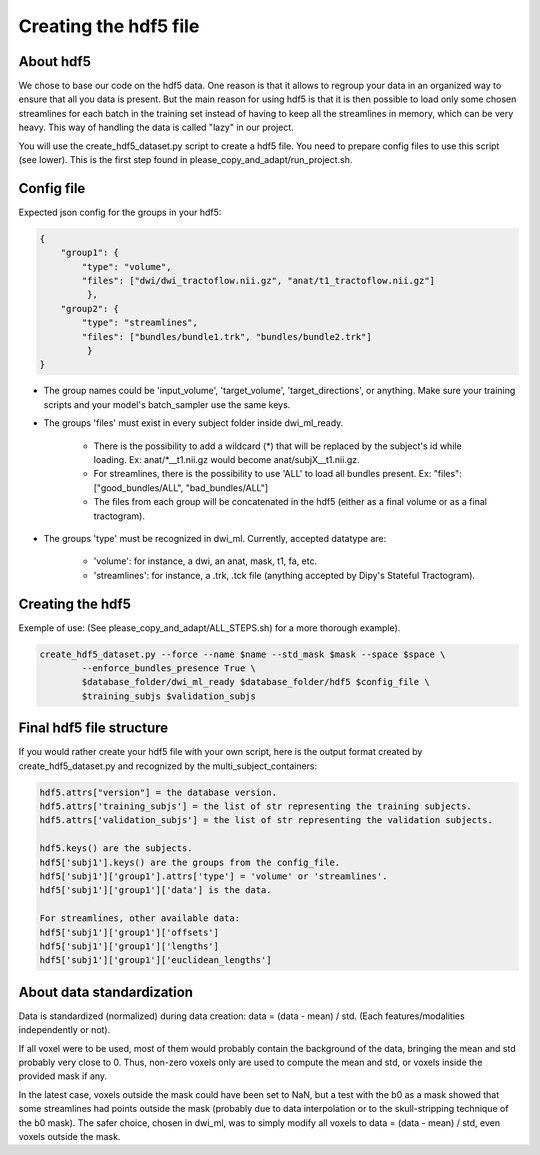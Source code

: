 .. _ref_creating_hdf5:

Creating the hdf5 file
======================

About hdf5
**********

We chose to base our code on the hdf5 data. One reason is that it allows to regroup your data in an organized way to ensure that all you data is present. But the main reason for using hdf5 is that it is then possible to load only some chosen streamlines for each batch in the training set instead of having to keep all the streamlines in memory, which can be very heavy. This way of handling the data is called "lazy" in our project.

You will use the create_hdf5_dataset.py script to create a hdf5 file. You need to prepare config files to use this script (see lower). This is the first step found in please_copy_and_adapt/run_project.sh.

Config file
***********

Expected json config for the groups in your hdf5:

.. code-block:: bash

    {
        "group1": {
            "type": "volume",
            "files": ["dwi/dwi_tractoflow.nii.gz", "anat/t1_tractoflow.nii.gz"]
             },
        "group2": {
            "type": "streamlines",
            "files": ["bundles/bundle1.trk", "bundles/bundle2.trk"]
             }
    }

- The group names could be 'input_volume', 'target_volume', 'target_directions', or anything. Make sure your training scripts and your model's batch_sampler use the same keys.
- The groups 'files' must exist in every subject folder inside dwi_ml_ready.

    - There is the possibility to add a wildcard (*) that will be replaced by the subject's id while loading. Ex: anat/\*__t1.nii.gz would become anat/subjX__t1.nii.gz.
    - For streamlines, there is the possibility to use 'ALL' to load all bundles present. Ex: "files": ["good_bundles/ALL", "bad_bundles/ALL"]
    - The files from each group will be concatenated in the hdf5 (either as a final volume or as a final tractogram).
- The groups 'type' must be recognized in dwi_ml. Currently, accepted datatype are:

    - 'volume': for instance, a dwi, an anat, mask, t1, fa, etc.
    - 'streamlines': for instance, a .trk, .tck file (anything accepted by Dipy's Stateful Tractogram).


Creating the hdf5
*****************

Exemple of use: (See please_copy_and_adapt/ALL_STEPS.sh) for a more thorough example).

.. code-block:: bash

    create_hdf5_dataset.py --force --name $name --std_mask $mask --space $space \
            --enforce_bundles_presence True \
            $database_folder/dwi_ml_ready $database_folder/hdf5 $config_file \
            $training_subjs $validation_subjs

Final hdf5 file structure
*************************

If you would rather create your hdf5 file with your own script, here is the output format created by create_hdf5_dataset.py and recognized by the multi_subject_containers:

.. code-block:: bash

    hdf5.attrs["version"] = the database version.
    hdf5.attrs['training_subjs'] = the list of str representing the training subjects.
    hdf5.attrs['validation_subjs'] = the list of str representing the validation subjects.

    hdf5.keys() are the subjects.
    hdf5['subj1'].keys() are the groups from the config_file.
    hdf5['subj1']['group1'].attrs['type'] = 'volume' or 'streamlines'.
    hdf5['subj1']['group1']['data'] is the data.

    For streamlines, other available data:
    hdf5['subj1']['group1']['offsets']
    hdf5['subj1']['group1']['lengths']
    hdf5['subj1']['group1']['euclidean_lengths']

About data standardization
**************************

Data is standardized (normalized) during data creation: data = (data - mean) / std. (Each features/modalities independently or not).

If all voxel were to be used, most of them would probably contain the background of the data, bringing the mean and std probably very close to 0. Thus, non-zero voxels only are used to compute the mean and std, or voxels inside the provided mask if any.

In the latest case, voxels outside the mask could have been set to NaN, but a test with the b0 as a mask showed that some streamlines had points outside the mask (probably due to data interpolation or to the skull-stripping technique of the b0 mask). The safer choice, chosen in dwi_ml, was to simply modify all voxels to data = (data - mean) / std, even voxels outside the mask.

